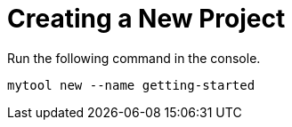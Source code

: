 = Creating a New Project

Run the following command in the console.

```
mytool new --name getting-started
```